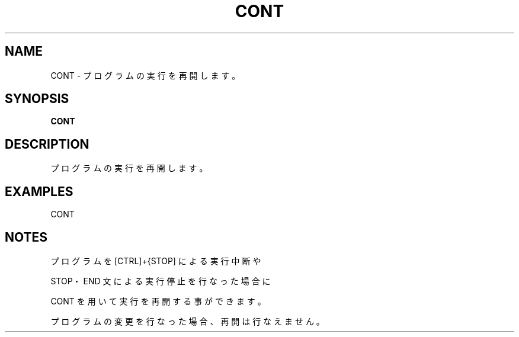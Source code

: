 .TH "CONT" "1" "2025-05-29" "MSX-BASIC" "User Commands"
.SH NAME
CONT \- プログラムの実行を再開します。

.SH SYNOPSIS
.B CONT

.SH DESCRIPTION
.PP
プログラムの実行を再開します。

.SH EXAMPLES
.PP
CONT

.SH NOTES
.PP
.PP
プログラムを [CTRL]+{STOP] による実行中断や
.PP
STOP・END 文による実行停止を行なった場合に
.PP
CONT を用いて実行を再開する事ができます。
.PP
プログラムの変更を行なった場合、再開は行なえません。